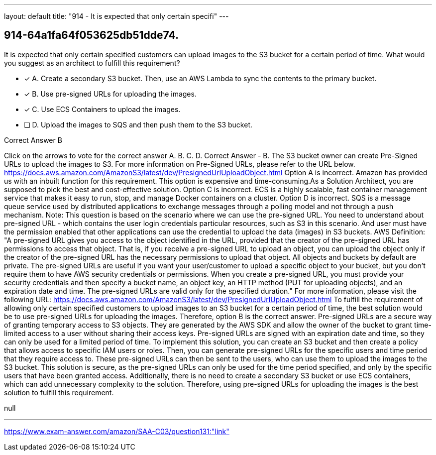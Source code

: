 ---
layout: default 
title: "914 - It is expected that only certain specifi"
---


[.question]
== 914-64a1fa64f053625db51dde74.


****

[.query]
--
It is expected that only certain specified customers can upload images to the S3 bucket for a certain period of time.
What would you suggest as an architect to fulfill this requirement?


--

[.list]
--
* [*] A. Create a secondary S3 bucket. Then, use an AWS Lambda to sync the contents to the primary bucket.
* [*] B. Use pre-signed URLs for uploading the images.
* [*] C. Use ECS Containers to upload the images.
* [ ] D. Upload the images to SQS and then push them to the S3 bucket.

--
****

[.answer]
Correct Answer  B

[.explanation]
--
Click on the arrows to vote for the correct answer
A.
B.
C.
D.
Correct Answer - B.
The S3 bucket owner can create Pre-Signed URLs to upload the images to S3.
For more information on Pre-Signed URLs, please refer to the URL below.
https://docs.aws.amazon.com/AmazonS3/latest/dev/PresignedUrlUploadObject.html
Option A is incorrect.
Amazon has provided us with an inbuilt function for this requirement.
This option is expensive and time-consuming.As a Solution Architect, you are supposed to pick the best and cost-effective solution.
Option C is incorrect.
ECS is a highly scalable, fast container management service that makes it easy to run, stop, and manage Docker containers on a cluster.
Option D is incorrect.
SQS is a message queue service used by distributed applications to exchange messages through a polling model and not through a push mechanism.
Note:
This question is based on the scenario where we can use the pre-signed URL.
You need to understand about pre-signed URL - which contains the user login credentials particular resources, such as S3 in this scenario.
And user must have the permission enabled that other applications can use the credential to upload the data (images) in S3 buckets.
AWS Definition:
"A pre-signed URL gives you access to the object identified in the URL, provided that the creator of the pre-signed URL has permissions to access that object.
That is, if you receive a pre-signed URL to upload an object, you can upload the object only if the creator of the pre-signed URL has the necessary permissions to upload that object.
All objects and buckets by default are private.
The pre-signed URLs are useful if you want your user/customer to upload a specific object to your bucket, but you don't require them to have AWS security credentials or permissions.
When you create a pre-signed URL, you must provide your security credentials and then specify a bucket name, an object key, an HTTP method (PUT for uploading objects), and an expiration date and time.
The pre-signed URLs are valid only for the specified duration."
For more information, please visit the following URL:
https://docs.aws.amazon.com/AmazonS3/latest/dev/PresignedUrlUploadObject.html
To fulfill the requirement of allowing only certain specified customers to upload images to an S3 bucket for a certain period of time, the best solution would be to use pre-signed URLs for uploading the images. Therefore, option B is the correct answer.
Pre-signed URLs are a secure way of granting temporary access to S3 objects. They are generated by the AWS SDK and allow the owner of the bucket to grant time-limited access to a user without sharing their access keys. Pre-signed URLs are signed with an expiration date and time, so they can only be used for a limited period of time.
To implement this solution, you can create an S3 bucket and then create a policy that allows access to specific IAM users or roles. Then, you can generate pre-signed URLs for the specific users and time period that they require access to. These pre-signed URLs can then be sent to the users, who can use them to upload the images to the S3 bucket.
This solution is secure, as the pre-signed URLs can only be used for the time period specified, and only by the specific users that have been granted access. Additionally, there is no need to create a secondary S3 bucket or use ECS containers, which can add unnecessary complexity to the solution.
Therefore, using pre-signed URLs for uploading the images is the best solution to fulfill this requirement.
--

[.ka]
null

'''



https://www.exam-answer.com/amazon/SAA-C03/question131:"link"


